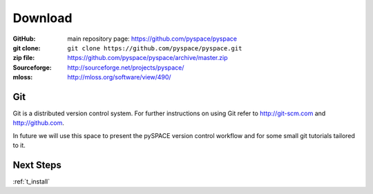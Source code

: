 
.. _download:

Download
========

:GitHub: main repository page: https://github.com/pyspace/pyspace
:git clone: ``git clone https://github.com/pyspace/pyspace.git``
:zip file: https://github.com/pyspace/pyspace/archive/master.zip
:Sourceforge: http://sourceforge.net/projects/pyspace/
:mloss: http://mloss.org/software/view/490/


Git
----

Git is a distributed version control system.
For further instructions on using Git refer to http://git-scm.com
and http://github.com.

In future we will use this space to present the pySPACE version control workflow
and for some small git tutorials tailored to it.


Next Steps
----------

:ref:`t_install`